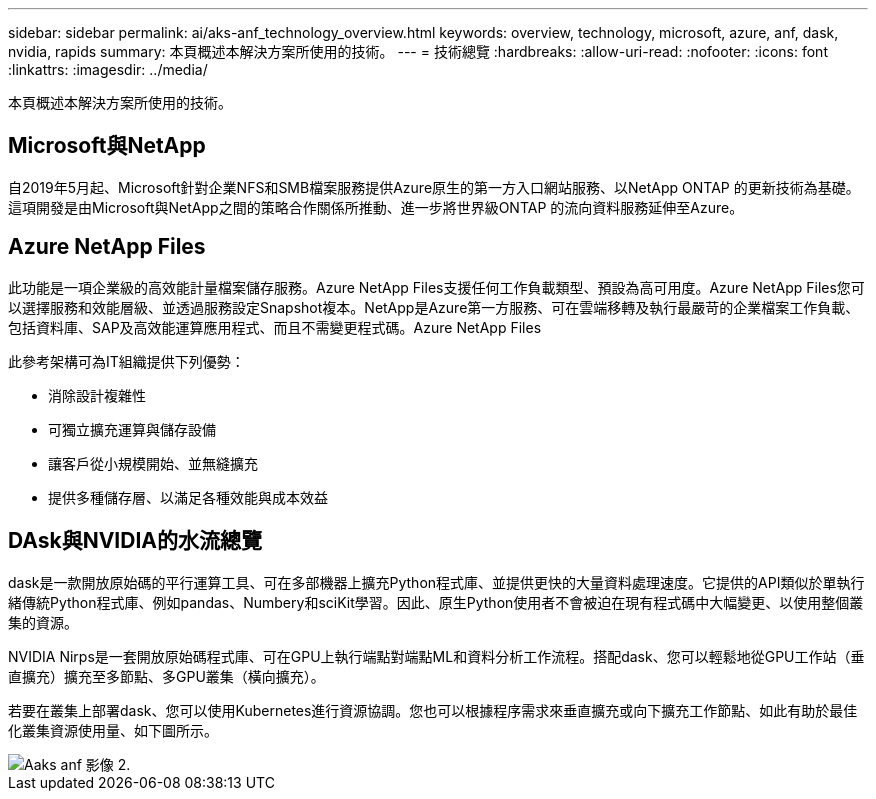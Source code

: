 ---
sidebar: sidebar 
permalink: ai/aks-anf_technology_overview.html 
keywords: overview, technology, microsoft, azure, anf, dask, nvidia, rapids 
summary: 本頁概述本解決方案所使用的技術。 
---
= 技術總覽
:hardbreaks:
:allow-uri-read: 
:nofooter: 
:icons: font
:linkattrs: 
:imagesdir: ../media/


[role="lead"]
本頁概述本解決方案所使用的技術。



== Microsoft與NetApp

自2019年5月起、Microsoft針對企業NFS和SMB檔案服務提供Azure原生的第一方入口網站服務、以NetApp ONTAP 的更新技術為基礎。這項開發是由Microsoft與NetApp之間的策略合作關係所推動、進一步將世界級ONTAP 的流向資料服務延伸至Azure。



== Azure NetApp Files

此功能是一項企業級的高效能計量檔案儲存服務。Azure NetApp Files支援任何工作負載類型、預設為高可用度。Azure NetApp Files您可以選擇服務和效能層級、並透過服務設定Snapshot複本。NetApp是Azure第一方服務、可在雲端移轉及執行最嚴苛的企業檔案工作負載、包括資料庫、SAP及高效能運算應用程式、而且不需變更程式碼。Azure NetApp Files

此參考架構可為IT組織提供下列優勢：

* 消除設計複雜性
* 可獨立擴充運算與儲存設備
* 讓客戶從小規模開始、並無縫擴充
* 提供多種儲存層、以滿足各種效能與成本效益




== DAsk與NVIDIA的水流總覽

dask是一款開放原始碼的平行運算工具、可在多部機器上擴充Python程式庫、並提供更快的大量資料處理速度。它提供的API類似於單執行緒傳統Python程式庫、例如pandas、Numbery和sciKit學習。因此、原生Python使用者不會被迫在現有程式碼中大幅變更、以使用整個叢集的資源。

NVIDIA Nirps是一套開放原始碼程式庫、可在GPU上執行端點對端點ML和資料分析工作流程。搭配dask、您可以輕鬆地從GPU工作站（垂直擴充）擴充至多節點、多GPU叢集（橫向擴充）。

若要在叢集上部署dask、您可以使用Kubernetes進行資源協調。您也可以根據程序需求來垂直擴充或向下擴充工作節點、如此有助於最佳化叢集資源使用量、如下圖所示。

image::aks-anf_image2.png[Aaks anf 影像 2.]

